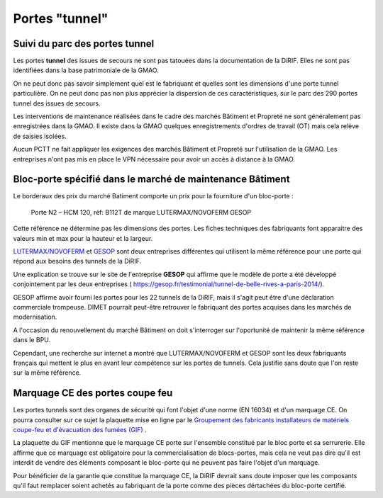 Portes "tunnel"
######################

Suivi du parc des portes tunnel
**********************************  
Les portes **tunnel** des issues de secours ne sont pas tatouées dans la documentation de la DiRIF. 
Elles ne sont pas identifiées dans la base patrimoniale de la GMAO.

On ne peut donc pas savoir simplement quel est le fabriquant et quelles sont les dimensions d'une porte tunnel particulière. 
On ne peut donc pas non plus apprécier la dispersion de ces caractéristiques, sur le parc des 290 portes tunnel des issues de secours.

Les interventions de maintenance réalisées dans le cadre des marchés Bâtiment et Propreté ne sont généralement pas enregistrées dans la GMAO. 
Il existe dans la GMAO quelques enregistrements d'ordres de travail (OT) mais cela relève de saisies isolées. 

Aucun PCTT ne fait appliquer les exigences des marchés Bâtiment et Propreté sur l'utilisation de la GMAO. 
Les entreprises n'ont pas mis en place le VPN nécessaire pour avoir un accès à distance à la GMAO.


Bloc-porte spécifié dans le marché de maintenance Bâtiment
*********************************************************
Le borderaux des prix du marché Batiment comporte un prix pour la fourniture d'un bloc-porte :
  
  Porte N2 – HCM 120, réf: B112T de marque LUTERMAX/NOVOFERM GESOP

Cette référence ne détermine pas les dimensions des portes.  Les fiches techniques des fabriquants font apparaitre des valeurs min et max pour la hauteur et la largeur.

`LUTERMAX/NOVOFERM <https://www.novoferm.fr/porte-coupe-feu/tunnel/b112t-b212t/>`_ et `GESOP <https://gesop.fr/solutions/porte-b112-t-1-vantail/>`_ sont deux entreprises différentes qui utilisent la même référence pour une porte qui répond aux besoins des tunnels de la DiRIF.

Une explication se trouve sur le site de l'entreprise **GESOP** qui affirme que le modèle de porte a été développé conjointement 
par les deux entreprises (   `<https://gesop.fr/testimonial/tunnel-de-belle-rives-a-paris-2014/>`_).
  
GESOP affirme avoir fourni les portes pour les 22 tunnels de la DiRIF, mais il s'agit peut être d'une déclaration commerciale trompeuse.
DIMET pourrait peut-être retrouver le fabriquant des portes acquises dans les marchés de modernisation.
  
A l'occasion du renouvellement du marché Bâtiment on doit s'interroger sur l'oportunité de maintenir la même référence dans le BPU. 

Cependant, une recherche sur internet a montré que LUTERMAX/NOVOFERM et GESOP sont les deux fabriquants français qui mettent 
le plus en avant leur compétence sur les portes de tunnels. Cela justifie sans doute que l'on reste sur la même référence.
  

  
Marquage CE des portes coupe feu
***********************************
Les portes tunnels sont des organes de sécurité qui font l'objet d'une norme (EN 16034) et d'un marquage CE.
On pourra consulter sur ce sujet la plaquette mise en ligne par le 
`Groupement des fabricants installateurs de matériels coupe-feu et d'évacuation des fumées (GIF) 
<https://www.ffmi.asso.fr/wp-content/uploads/2020/02/Plaquette-GIF_WEB.pdf>`_ .

La plaquette du GIF mentionne que le marquage CE porte sur l'ensemble constitué par le bloc porte et sa serrurerie. 
Elle affirme que ce marquage est obligatoire pour la commercialisation de blocs-portes,
mais cela ne veut pas dire qu'il est interdit de vendre des éléments composant le bloc-porte qui ne peuvent pas faire l'objet d'un marquage.

Pour bénéficier de la garantie que constitue la marquage CE, la DiRIF devrait sans doute imposer que les composants qu'il faut remplacer
soient achetés au fabriquant de la porte comme des pièces dértachées du bloc-porte certifié.




